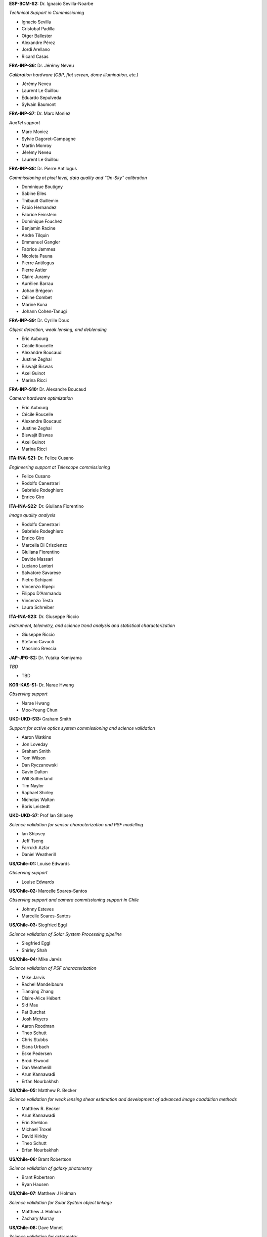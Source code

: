 

**ESP-BCM-S2:** Dr. Ignacio Sevilla-Noarbe

*Technical Support in Commissioning*

- Ignacio Sevilla
- Cristobal Padilla
- Otger Ballester
- Alexandre Pérez
- Jordi Arellano
- Ricard Casas


**FRA-INP-S6:** Dr. Jérémy Neveu

*Calibration hardware (CBP, flat screen, dome illumination, etc.)*

- Jérémy Neveu
- Laurent Le Guillou
- Eduardo Sepulveda
- Sylvain Baumont


**FRA-INP-S7:** Dr. Marc Moniez

*AuxTel support*

- Marc Moniez
- Sylvie Dagoret-Campagne
- Martin Monroy
- Jérémy Neveu
- Laurent Le Guillou


**FRA-INP-S8:** Dr. Pierre Antilogus

*Commissioning at pixel level, data quality and “On-Sky” calibration*

- Dominique Boutigny
- Sabine Elles
- Thibault Guillemin
- Fabio Hernandez
- Fabrice Feinstein
- Dominique Fouchez
- Benjamin Racine
- André Tilquin
- Emmanuel Gangler
- Fabrice Jammes
- Nicoleta Pauna
- Pierre Antilogus
- Pierre Astier
- Claire Juramy
- Aurélien Barrau
- Johan Brégeon
- Céline Combet
- Marine Kuna
- Johann Cohen-Tanugi


**FRA-INP-S9:** Dr. Cyrille Doux

*Object detection, weak lensing, and deblending*

- Eric Aubourg
- Cécile Roucelle
- Alexandre Boucaud
- Justine Zeghal
- Biswajit Biswas
- Axel Guinot
- Marina Ricci


**FRA-INP-S10:** Dr. Alexandre Boucaud

*Camera hardware optimization*

- Eric Aubourg
- Cécile Roucelle
- Alexandre Boucaud
- Justine Zeghal
- Biswajit Biswas
- Axel Guinot
- Marina Ricci


**ITA-INA-S21:** Dr. Felice Cusano

*Engineering support at Telescope commissioning*

- Felice Cusano
- Rodolfo Canestrari
- Gabriele Rodeghiero
- Enrico Giro


**ITA-INA-S22:** Dr. Giuliana Fiorentino

*Image quality analysis*

- Rodolfo Canestrari
- Gabriele Rodeghiero
- Enrico Giro
- Marcella Di Criscienzo
- Giuliana Fiorentino
- Davide Massari
- Luciano Lanteri
- Salvatore Savarese
- Pietro Schipani
- Vincenzo Ripepi
- Filippo D'Ammando
- Vincenzo Testa
- Laura Schreiber


**ITA-INA-S23:** Dr. Giuseppe Riccio

*Instrument, telemetry, and science trend analysis and statistical characterization*

- Giuseppe Riccio
- Stefano Cavuoti
- Massimo Brescia


**JAP-JPG-S2:** Dr. Yutaka Komiyama

*TBD*

- TBD


**KOR-KAS-S1:** Dr. Narae Hwang

*Observing support*

- Narae Hwang
- Moo-Young Chun


**UKD-UKD-S13:** Graham Smith

*Support for active optics system commissioning and science validation*

- Aaron Watkins
- Jon Loveday
- Graham Smith
- Tom Wilson
- Dan Ryczanowski
- Gavin Dalton
- Will Sutherland
- Tim Naylor
- Raphael Shirley
- Nicholas Walton
- Boris Leistedt


**UKD-UKD-S7:** Prof Ian Shipsey

*Science validation for sensor characterization and PSF modelling*

- Ian Shipsey
- Jeff Tseng
- Farrukh Azfar
- Daniel Weatherill


**US/Chile-01:** Louise Edwards

*Observing support*

- Louise Edwards


**US/Chile-02:** Marcelle Soares-Santos

*Observing support and camera commissioning support in Chile*

- Johnny Esteves
- Marcelle Soares-Santos


**US/Chile-03:** Siegfried Eggl

*Science validation of Solar System Processing pipeline*

- Siegfried Eggl
- Shirley Shah


**US/Chile-04:** Mike Jarvis

*Science validation of PSF characterization*

- Mike Jarvis
- Rachel Mandelbaum
- Tianqing Zhang
- Claire-Alice Hébert
- Sid Mau
- Pat Burchat
- Josh Meyers
- Aaron Roodman
- Theo Schutt
- Chris Stubbs
- Elana Urbach
- Eske Pedersen
- Brodi Elwood
- Dan Weatherill
- Arun Kannawadi
- Erfan Nourbakhsh


**US/Chile-05:** Matthew R. Becker

*Science validation for weak lensing shear estimation and development of advanced image coaddition methods*

- Matthew R. Becker
- Arun Kannawadi
- Erin Sheldon
- Michael Troxel
- David Kirkby
- Theo Schutt
- Erfan Nourbakhsh


**US/Chile-06:** Brant Robertson

*Science validation of galaxy photometry*

- Brant Robertson
- Ryan Hausen


**US/Chile-07:** Matthew J Holman

*Science validation for Solar System object linkage*

- Matthew J. Holman
- Zachary Murray


**US/Chile-08:** Dave Monet

*Science validation for astrometry*

- Dave Monet
- Mike Rich, Students
- John Gizis
- Markus Rabus


**US/Chile-09:** Simon Birrer

*Science validation for strong gravitational lensing*

- Simon Birrer
- Paul Schechter
- Tansu Daylan


**US/Chile-10:** Markus Rabus

*Observing support and science validation of time series photometry*

- Markus Rabus


**US/Chile-11:** Michael Wood-Vasey

*Science validation for difference Image Analysis (DIA) including parameter / algorithm tuning, masking, and template generation*

- Michael Wood-Vasey
- Shu Liu
- Bruno Sánchez
- Gautham Narayan
- Amanda Wasserman
- Rick Kessler
- Bob Armstrong
- Saurabh Jha
- Federica Bianco
- Tatiana Acero Cuellar
- Benjamin Racine
- Dominique Fouchez


**US/Chile-12:** Ian Dell'Antonio

*Science validation for sky background modeling and low-surface brightness science*

- Ian Dell’Antonio
- Stefanie Hersey
- Zacharias Escalante
- Alex Drlica-Wagner
- Yao-Yuan Mao
- Alexie Leauthaud
- Yuanyuan Zhang
- Annika Peter
- Anja von der Linden
- Matt Kwiecien
- Tesla Jeltema


**US/Chile-13:** Eric Gawiser

*Science validation for galaxy clustering analyses*

- Andrina Nicola
- Humna Awan
- Eli Rykoff
- Josh Meyers
- Javi Sánchez
- Rachel Mandelbaum
- Anze Slosar
- Irene Moskowitz
- Adam Broussard
- Eric Gawiser


**US/Chile-14:** Elana Urbach

*Science validation of photometric calibration for early science*

- Elana Urbach
- Christopher Stubbs
- Eske Pedersen
- Saurabh Jha
- Conor Larison
- Douglas Tucker
- Matt Wiesner
- Daniel Perrefort
- Michael Wood-Vasey
- Gautham Narayan
- Konstantin Malanchev
- Melissa Butner
- J. Allyn Smith


**US/Chile-15:** David Kirkby

*Support for commissioning data visualization and drill-down analysis*

- David Kirkby


**US/Chile-16:** Anja von der Linden

*Science validation of galaxy photometry and testing deblending algorithms in cluster fields*

- Anja von der Linden
- Ian Dell’Antonio
- Zacharias Escalante
- Shuang Liang
- Radhakrishnan Srinivasan
- Shenming Fu
- Camille Avestruz
- Ismael Mendoza
- Simona Mei
- Peter Melchior
- Doug Clowe
- Rémy Joseph
- Cristobal Sifon


**US/Chile-17:** Simona Murgia

*Investigation and mitigation of sensor anomalies for ComCam and LSSTCam detectors using calibration and on-sky data*

- Simona Murgia
- Alex Broughton
- Johanna Paine
